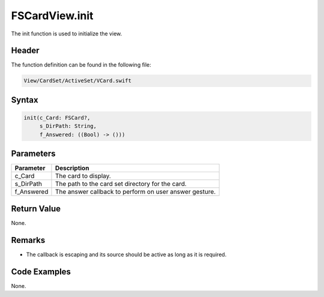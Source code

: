 FSCardView.init
===============
The init function is used to initialize the view.

Header
------
The function definition can be found in the following file:

.. code-block:: c

    View/CardSet/ActiveSet/VCard.swift


Syntax
------
.. code-block:: c

    init(c_Card: FSCard?, 
         s_DirPath: String, 
         f_Answered: ((Bool) -> ()))


Parameters
----------
.. list-table::
    :header-rows: 1

    * - Parameter
      - Description
    * - c_Card
      - The card to display.
    * - s_DirPath
      - The path to the card set directory for the card.
    * - f_Answered
      - The answer callback to perform on user answer gesture.


Return Value
------------
None.

Remarks
-------
* The callback is escaping and its source should be active as long as it is 
  required.

Code Examples
-------------
None.